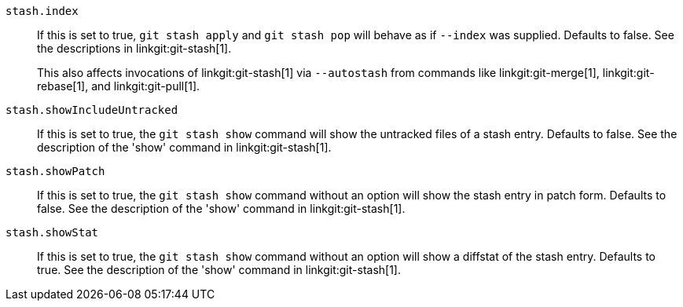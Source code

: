 ifndef::git-stash[]
:see-show: See the description of the 'show' command in linkgit:git-stash[1].
endif::git-stash[]

ifdef::git-stash[]
:see-show:
endif::git-stash[]

`stash.index`::
	If this is set to true, `git stash apply` and `git stash pop` will
	behave as if `--index` was supplied. Defaults to false.
ifndef::git-stash[]
See the descriptions in linkgit:git-stash[1].
+
This also affects invocations of linkgit:git-stash[1] via `--autostash` from
commands like linkgit:git-merge[1], linkgit:git-rebase[1], and
linkgit:git-pull[1].
endif::git-stash[]

`stash.showIncludeUntracked`::
	If this is set to true, the `git stash show` command will show
	the untracked files of a stash entry. Defaults to false. {see-show}

`stash.showPatch`::
	If this is set to true, the `git stash show` command without an
	option will show the stash entry in patch form.  Defaults to false.
	{see-show}

`stash.showStat`::
	If this is set to true, the `git stash show` command without an
	option will show a diffstat of the stash entry.  Defaults to true.
	{see-show}
